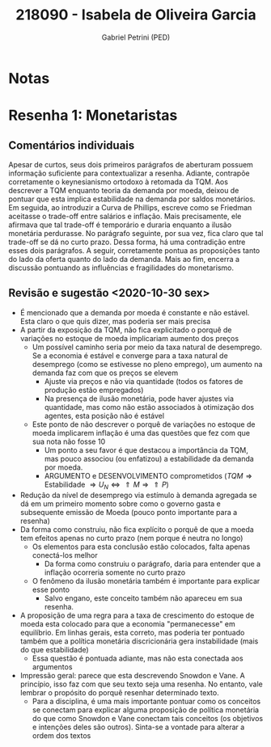 #+OPTIONS: toc:nil num:nil tags:nil
#+TITLE: 218090 - Isabela de Oliveira Garcia
#+AUTHOR: Gabriel Petrini (PED)
#+PROPERTY: RA 218090
#+PROPERTY: NOME "Isabela de Oliveira Garcia"
#+INCLUDE_TAGS: private
#+PROPERTY: COLUMNS %TAREFA(Tarefa) %OBJETIVO(Objetivo) %CONCEITOS(Conceito) %ARGUMENTO(Argumento) %DESENVOLVIMENTO(Desenvolvimento) %CLAREZA(Clareza) %NOTA(Nota)
#+PROPERTY: TAREFA_ALL "Resenha 1" "Resenha 2" "Resenha 3" "Resenha 4" "Resenha 5" "Prova" "Seminário"
#+PROPERTY: OBJETIVO_ALL "Atingido totalmente" "Atingido satisfatoriamente" "Atingido parcialmente" "Atingindo minimamente" "Não atingido"
#+PROPERTY: CONCEITOS_ALL "Atingido totalmente" "Atingido satisfatoriamente" "Atingido parcialmente" "Atingindo minimamente" "Não atingido"
#+PROPERTY: ARGUMENTO_ALL "Atingido totalmente" "Atingido satisfatoriamente" "Atingido parcialmente" "Atingindo minimamente" "Não atingido"
#+PROPERTY: DESENVOLVIMENTO_ALL "Atingido totalmente" "Atingido satisfatoriamente" "Atingido parcialmente" "Atingindo minimamente" "Não atingido"
#+PROPERTY: CONCLUSAO_ALL "Atingido totalmente" "Atingido satisfatoriamente" "Atingido parcialmente" "Atingindo minimamente" "Não atingido"
#+PROPERTY: CLAREZA_ALL "Atingido totalmente" "Atingido satisfatoriamente" "Atingido parcialmente" "Atingindo minimamente" "Não atingido"
#+PROPERTY: NOTA_ALL "Atingido totalmente" "Atingido satisfatoriamente" "Atingido parcialmente" "Atingindo minimamente" "Não atingido"


* HTML headers                                         :noexport:ignore:
  #+HTML_HEAD: <link rel="stylesheet" type="text/css" href="http://www.pirilampo.org/styles/readtheorg/css/htmlize.css"/>
  #+HTML_HEAD: <link rel="stylesheet" type="text/css" href="http://www.pirilampo.org/styles/readtheorg/css/readtheorg.css"/>

  #+HTML_HEAD: <script src="https://ajax.googleapis.com/ajax/libs/jquery/2.1.3/jquery.min.js"></script>
  #+HTML_HEAD: <script src="https://maxcdn.bootstrapcdn.com/bootstrap/3.3.4/js/bootstrap.min.js"></script>
  #+HTML_HEAD: <script type="text/javascript" src="http://www.pirilampo.org/styles/lib/js/jquery.stickytableheaders.min.js"></script>
  #+HTML_HEAD: <script type="text/javascript" src="http://www.pirilampo.org/styles/readtheorg/js/readtheorg.js"></script>



* Notas :private:

  #+BEGIN: columnview :maxlevel 3 :id global
  #+END

* Resenha 1: Monetaristas                                           :private:
  :PROPERTIES:
  :TAREFA:   Resenha 1
  :OBJETIVO: Atingido totalmente
  :ARGUMENTO: Atingido satisfatoriamente
  :CONCEITOS: Atingido satisfatoriamente
  :DESENVOLVIMENTO: Atingido satisfatoriamente
  :CONCLUSAO: Atingido totalmente
  :CLAREZA:  Atingido satisfatoriamente
  :NOTA:     Atingido satisfatoriamente
  :END:

** Comentários individuais 

Apesar de curtos, seus dois primeiros parágrafos de aberturam possuem informação suficiente para contextualizar a resenha. Adiante, contrapõe corretamente o keynesianismo ortodoxo à retomada da TQM. Aos descrever a TQM enquanto teoria da demanda por moeda, deixou de pontuar que esta implica estabilidade na demanda por saldos monetários. Em seguida, ao introduzir a Curva de Phillips, escreve como se Friedman aceitasse o trade-off entre salários e inflação. Mais precisamente, ele afirmava que tal trade-off é temporário e duraria enquanto a ilusão monetária perdurasse. No parágrafo seguinte, por sua vez, fica claro que tal trade-off se dá no curto prazo. Dessa forma, há uma contradição entre esses dois parágrafos. A seguir, corretamente pontua as proposições tanto do lado da oferta quanto do lado da demanda. Mais ao fim, encerra a discussão pontuando as influências e fragilidades do monetarismo.


** Revisão e sugestão <2020-10-30 sex>

- É mencionado que a demanda por moeda é constante e não estável. Esta claro o que quis dizer, mas poderia ser mais precisa
- A partir da exposição da TQM, não fica explicitado o porquê de variações no estoque de moeda implicariam aumento dos preços
  - Um possível caminho seria por meio da taxa natural de desemprego. Se a economia é estável e converge para a taxa natural de desemprego (como se estivesse no pleno emprego), um aumento na demanda faz com que os preços se elevem
    - Ajuste via preços e não via quantidade (todos os fatores de produção estão empregados)
    - Na presença de ilusão monetária, pode haver ajustes via quantidade, mas como não estão associados à otimização dos agentes, esta posição não é estável
  - Este ponto de não descrever o porquê de variações no estoque de moeda implicarem inflação é uma das questões que fez com que sua nota não fosse 10
    - Um ponto a seu favor é que destacou a importância da TQM, mas pouco associou (ou enfatizou) a estabilidade da demanda por moeda.
    - ARGUMENTO e DESENVOLVIMENTO comprometidos ($TQM \Rightarrow \text{Estabilidade } \Rightarrow U_N \Leftrightarrow \Uparrow M \Rightarrow \Uparrow P$)
- Redução da nível de desemprego via estímulo à demanda agregada se dá em um primeiro momento sobre como o governo gasta e subsequente emissão de Moeda (pouco ponto importante para a resenha)
- Da forma como construiu, não fica explícito o porquê de que a moeda tem efeitos apenas no curto prazo (nem porque é neutra no longo)
  - Os elementos para esta conclusão estão colocados, falta apenas conectá-los melhor
    - Da forma como construiu o parágrafo, daria para entender que a inflação ocorreria somente no curto prazo
  - O fenômeno da ilusão monetária também é importante para explicar esse ponto
    - Salvo engano, este conceito também não apareceu em sua resenha.
- A proposição de uma regra para a taxa de crescimento do estoque de moeda esta colocado para que a economia "permanecesse" em equilíbrio. Em linhas gerais, esta correto, mas poderia ter pontuado também que a política monetária discricionária gera instabilidade (mais do que estabilidade)
  - Essa questão é pontuada adiante, mas não esta conectada aos argumentos
- Impressão geral: parece que esta descrevendo Snowdon e Vane. A princípio, isso faz com que seu texto seja uma resenha. No entanto, vale lembrar o propósito do porquê resenhar determinado texto.
  - Para a disciplina, é uma mais importante pontuar como os conceitos se conectam para explicar alguma proposição de política monetária do que como Snowdon e Vane conectam tais conceitos (os objetivos e intenções deles são outros). Sinta-se a vontade para alterar a ordem dos textos
